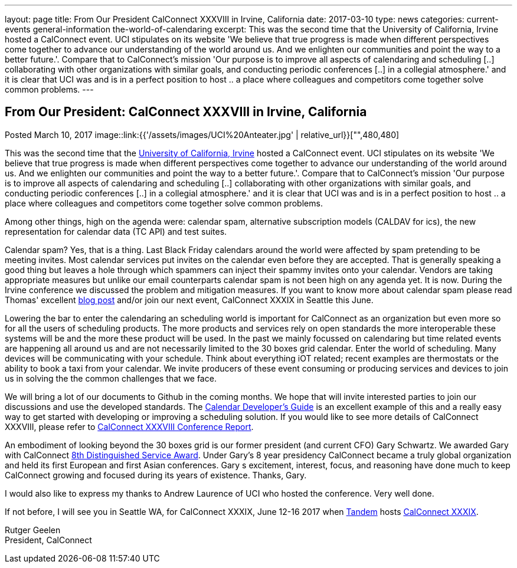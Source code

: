 ---
layout: page
title: From Our President CalConnect XXXVIII in Irvine, California
date: 2017-03-10
type: news
categories: current-events general-information the-world-of-calendaring
excerpt: This was the second time that the University of California, Irvine hosted a CalConnect event. UCI stipulates on its website 'We believe that true progress is made when different perspectives come together to advance our understanding of the world around us. And we enlighten our communities and point the way to a better future.'. Compare that to CalConnect's mission 'Our purpose is to improve all aspects of calendaring and scheduling [..] collaborating with other organizations with similar goals, and conducting periodic conferences [..] in a collegial atmosphere.' and it is clear that UCI was and is in a perfect position to host .. a place where colleagues and competitors come together solve common problems.
---

== From Our President:  CalConnect XXXVIII in Irvine, California

Posted March 10, 2017 
image::link:{{'/assets/images/UCI%20Anteater.jpg' | relative_url}}["",480,480]

This was the second time that the https://uci.edu/[University of California, Irvine] hosted a CalConnect event. UCI stipulates on its website 'We believe that true progress is made when different perspectives come together to advance our understanding of the world around us. And we enlighten our communities and point the way to a better future.'. Compare that to CalConnect's mission 'Our purpose is to improve all aspects of calendaring and scheduling [..] collaborating with other organizations with similar goals, and conducting periodic conferences [..] in a collegial atmosphere.' and it is clear that UCI was and is in a perfect position to host .. a place where colleagues and competitors come together solve common problems.

Among other things, high on the agenda were: calendar spam, alternative subscription models (CALDAV for ics), the new representation for calendar data (TC API) and test suites.

Calendar spam? Yes, that is a thing. Last Black Friday calendars around the world were affected by spam pretending to be meeting invites. Most calendar services put invites on the calendar even before they are accepted. That is generally speaking a good thing but leaves a hole through which spammers can inject their spammy invites onto your calendar. Vendors are taking appropriate measures but unlike our email counterparts calendar spam is not been high on any agenda yet. It is now. During the Irvine conference we discussed the problem and mitigation measures. If you want to know more about calendar spam please read Thomas' excellent https://www.calconnect.org/news/2017/01/30/calendar-spam[blog post] and/or join our next event, CalConnect XXXIX in Seattle this June.

Lowering the bar to enter the calendaring an scheduling world is important for CalConnect as an organization but even more so for all the users of scheduling products. The more products and services rely on open standards the more interoperable these systems will be and the more these product will be used. In the past we mainly focussed on calendaring but time related events are happening all around us and are not necessarily limited to the 30 boxes grid calendar. Enter the world of scheduling. Many devices will be communicating with your schedule. Think about everything iOT related; recent examples are thermostats or the ability to book a taxi from your calendar. We invite producers of these event consuming or producing services and devices to join us in solving the the common challenges that we face.

We will bring a lot of our documents to Github in the coming months. We hope that will invite interested parties to join our discussions and use the developed standards. The http://devguide.calconnect.org/Home[Calendar Developer's Guide] is an excellent example of this and a really easy way to get started with developing or improving a scheduling solution. If you would like to see more details of CalConnect XXXVIII, please refer to https://www.calconnect.org/pubdocs/conference38rpt.pdf[CalConnect XXXVIII Conference Report].

An embodiment of looking beyond the 30 boxes grid is our former president (and current CFO) Gary Schwartz. We awarded Gary with CalConnect https://www.calconnect.org/news/2017/03/03/gary-schwartz-eighth-recipient-calconnect-distingushed-service-award[8th Distinguished Service Award]. Under Gary's 8 year presidency CalConnect became a truly global organization and held its first European and first Asian conferences. Gary s excitement, interest, focus, and reasoning have done much to keep CalConnect growing and focused during its years of existence. Thanks, Gary.

I would also like to express my thanks to Andrew Laurence of UCI who hosted the conference. Very well done.

If not before, I will see you in Seattle WA, for CalConnect XXXIX, June 12-16 2017 when https://www.tandemcal.com/[Tandem] hosts https://www.calconnect.org/events/calconnect-xxxix-may-2017[CalConnect XXXIX].

Rutger Geelen +
President, CalConnect


